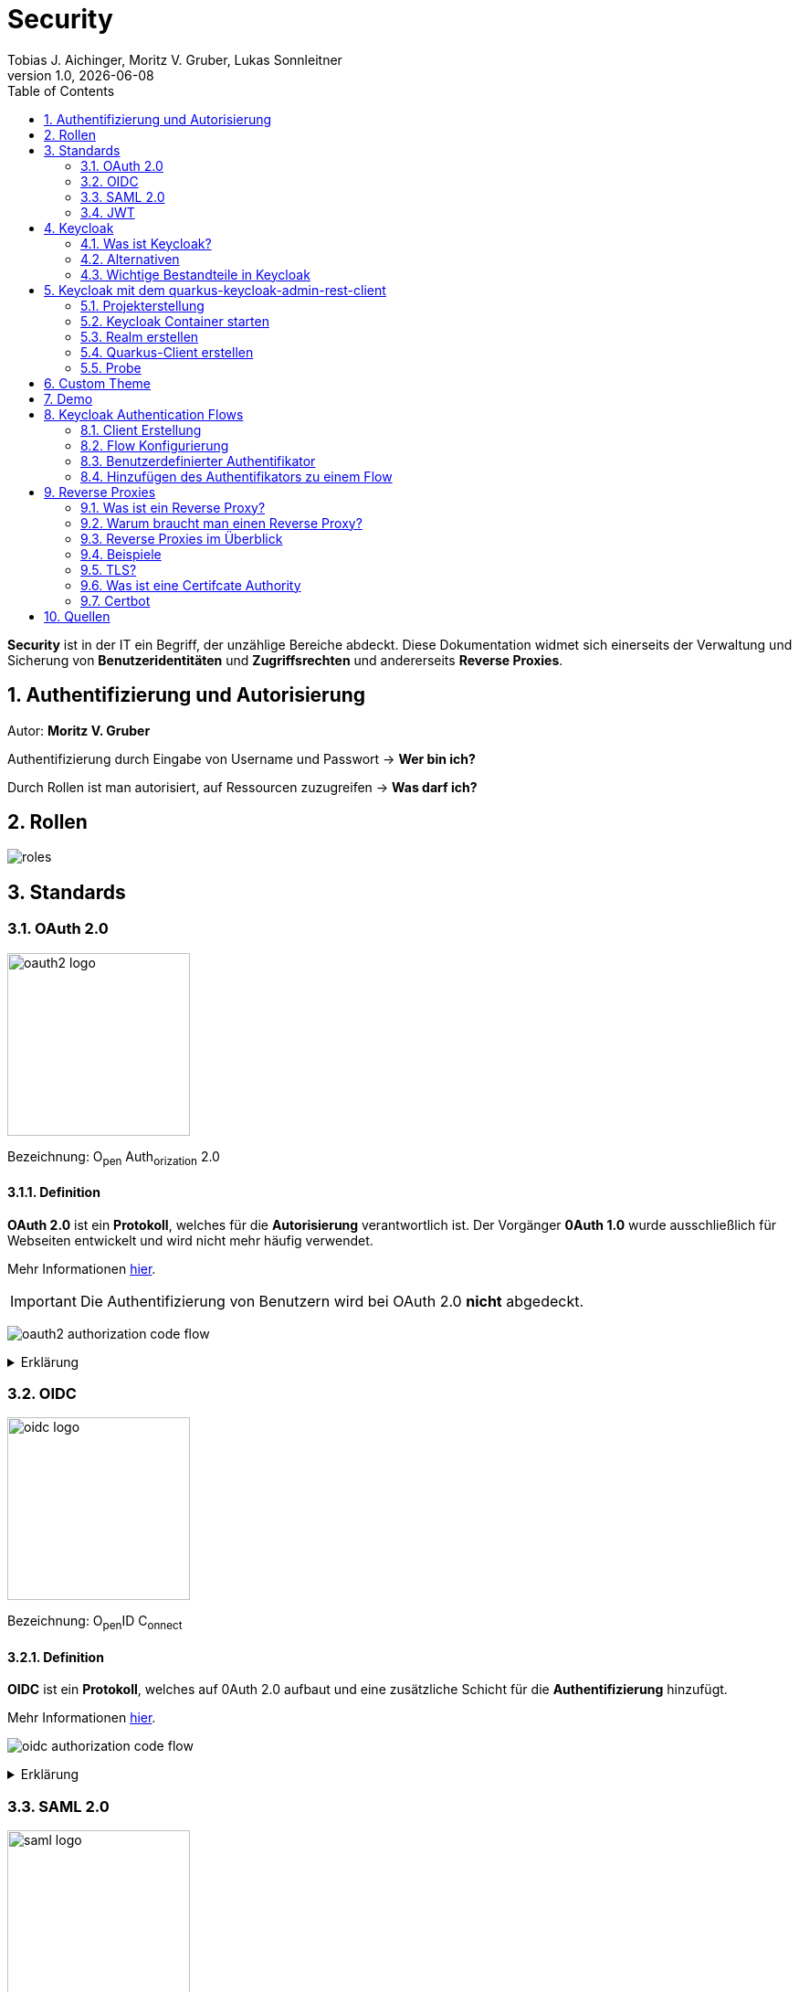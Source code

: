 = Security
Tobias J. Aichinger, Moritz V. Gruber, Lukas Sonnleitner
1.0, {docdate}
ifndef::sourcedir[:sourcedir: ../src/main/java]
ifndef::imagesdir[:imagesdir: images]
ifndef::backend[:backend: html5]
:icons: font
:sectnums:    // Nummerierung der Überschriften / section numbering
:toc: left
:source-highlighter: rouge
:docinfo: shared

*Security* ist in der IT ein Begriff, der unzählige Bereiche abdeckt. Diese Dokumentation widmet sich einerseits der Verwaltung und Sicherung von *Benutzeridentitäten* und *Zugriffsrechten* und andererseits *Reverse Proxies*.

== Authentifizierung und Autorisierung
Autor: *Moritz V. Gruber*

Authentifizierung durch Eingabe von Username und Passwort → *Wer bin ich?*

Durch Rollen ist man autorisiert, auf Ressourcen zuzugreifen → *Was darf ich?*

== Rollen
image:roles.png[]

== Standards
=== OAuth 2.0
image:oauth2-logo.png[width=200]

[underline]#Bezeichnung#: O~pen~ Auth~orization~ 2.0

==== Definition
*OAuth 2.0* ist ein *Protokoll*, welches für die *Autorisierung* verantwortlich ist. Der Vorgänger *0Auth 1.0* wurde ausschließlich für Webseiten entwickelt und wird nicht mehr häufig verwendet.

Mehr Informationen link:https://auth0.com/de/intro-to-iam/what-is-oauth-2[hier^].

IMPORTANT: Die Authentifizierung von Benutzern wird bei OAuth 2.0 *nicht* abgedeckt.

image:oauth2-authorization-code-flow.png[]

.Erklärung
[%collapsible]
====
. Die [.green]#Applikation# fordert vom [.red]#Browser#, dass er den User zu [.gray]#Keycloak# umleitet.
. Der [.red]#Browser# leitet den User zu [.gray]#Keycloak# um.
. [.gray]#Keycloak# authentifiziert den User, falls er noch nicht mit [.gray]#Keycloak# authentifiziert ist.
. Die [.green]#Applikation# erhält einen Autorisierungscode von [.gray]#Keycloak#.
. Die [.green]#Applikation# tauscht diesen Autorisierungscode gegen einen *Access-Token* von [.gray]#Keycloak# ein.
. Dieser Access-Token kann nun genutzt werden um auf *Ressourcen* auf dem [.blue]#Service# zuzugreifen.
====

=== OIDC
image:oidc-logo.png[width=200]

[underline]#Bezeichnung#: O~pen~ID C~onnect~

==== Definition
*OIDC* ist ein *Protokoll*, welches auf 0Auth 2.0 aufbaut und eine zusätzliche Schicht für die *Authentifizierung* hinzufügt.

Mehr Informationen link:https://auth0.com/de/intro-to-iam/what-is-openid-connect-oidc[hier^].

image:oidc-authorization-code-flow.png[]

.Erklärung
[%collapsible]
====
. Die [.green]#Applikation# fordert vom [.red]#Browser#, dass er den User zu [.gray]#Keycloak# umleitet.
. Der [.red]#Browser# leitet den User zu [.gray]#Keycloak# um.
. [.gray]#Keycloak# authentifiziert den User, falls er noch nicht mit [.gray]#Keycloak# authentifiziert ist.
. Die [.green]#Applikation# erhält einen Autorisierungscode von [.gray]#Keycloak#.
. Die [.green]#Applikation# tauscht diesen Autorisierungscode gegen einen *ID-Token* und einen *Access-Token* von [.gray]#Keycloak# ein.
. Die [.green]#Applikation# verfügt nun über den ID-Token, mit dem sie die Identität des Benutzers ermitteln und eine authentifizierte Sitzung für den User aufbauen kann.
====

=== SAML 2.0
image:saml-logo.png[width=200]

[underline]#Bezeichnung#: S~ecurity~ A~ssertion~ M~arkup~ L~anguage~ 2.0

==== Definition
*SAML 2.0* ist ein XML-basiertes Standardprotokoll für Authentifizierung und Autorisierung. Es wird häufig verwendet, um Single Sign-On in Unternehmens- und Regierungsanwendungen zu ermöglichen. Das Protokoll ermöglicht es bestehenden Benutzern sich schnell und einfach in neuen Anwendungen zu authentifizieren.

Mehr Informationen link:https://auth0.com/de/intro-to-iam/what-is-saml[hier^].

=== JWT
image:jwt-logo.svg[width=200]

[underline]#Bezeichnung#: J~son~ W~eb~ T~oken~

==== Definition
*JSON Web Token* ist ein offener Standard, der eine kompakte Möglichkeit zur sicheren Übertragung von Informationen zwischen Parteien als JSON-Objekt definiert. Diese Information wird digital *signiert* und ist somit vertrauenswürdig.



==== Struktur
Ein JWT setzt sich aus 3 Teilen zusammen, welche jeweils durch einen `.` getrennt werden: `xxxxx.yyyyy.zzzzz`


===== Header: (`XXXXX`.yyyyy.zzzzz)

Besteht aus 2 Teilen:

.Beispiel
[source, json]
----
{
  "alg": "HS256", <.>
  "typ": "JWT" <.>
}
----
<.> Verwendeter Signieralgorithmus: link:https://stackoverflow.com/questions/39239051/rs256-vs-hs256-whats-the-difference[Unterschied zwischen *HS256* und *RS256*^]
<.> Typ des Tokens

Dieses JSON wird *Base64* verschlüsselt und macht somit den *ersten* Teil des JWTs aus.

===== Payload: (xxxxx.`YYYYY`.zzzzz)

Die Payload enthält die Claims. *Claims* sind meistens Daten über den User und zusätzliche Daten. Es gibt 3 Arten von Claims:

* *Registered* Claims: Vordefinierte Claims wie z. B. `exp` (expiration time) und noch link:https://datatracker.ietf.org/doc/html/rfc7519#section-4.1[mehr^]
* *Public* Claims: Sind eigens *benutzerdefinierte* Claims, welche öffentlich registriert werden. Dabei ist es wichtig darauf zu achten, dass keine Namenskonflikte entstehen.
* *Private* Claims: Sind eigens *benutzerdefinierte* Claims, welche nicht veröffentlicht werden.

.Beispiel
[source, json]
----
{
  "exp": "1734137921",
  "name": "John Doe",
  "admin": true
}
----

Dieses JSON wird *Base64* verschlüsselt und macht somit den *zweiten* Teil des JWTs aus.

===== Signature: (xxxxx.yyyyy.`ZZZZZ`)

Im dritten Part wird der `Header`, die `Payload` und ein `Secret` mit den im Header angegebenen Signieralgorithmus signiert.

.Beispiel für HS256
[source]
----
HMACSHA256(
  base64UrlEncode(header) + "." +
  base64UrlEncode(payload),
  secret
)
----

Die Signatur kann sicherstellen, dass die Nachricht nicht von Dritten geändert wurde. Dies macht den *dritten* Teil des JWTs aus.

===== Zusammenfassung:

Das Ergebnis sind *3* *Base64* Strings, welche durch einen `.` separiert werden.

Mehr Informationen link:https://jwt.io/introduction[hier^].

== Keycloak
=== Was ist Keycloak?
Keycloak ist eine *Open-Source*-Identity- und Access-Management-Lösung, die Funktionen wie Single Sign-On (SSO), Benutzerverwaltung und Social Login bietet.

IMPORTANT: *Single Sign-On* ist ein Authentifizierungsverfahren, bei dem Benutzer sich nur einmal anmelden und anschließend auf mehrere Anwendungen oder Systeme zugreifen können, ohne sich erneut authentifizieren zu müssen.

=== Alternativen

[%header, cols="1,1,1,1,1"]
|===
|
^.^|link:https://www.keycloak.org/[Keycloak^]
^.^|link:https://auth0.com/[Auth0^]
^.^|link:https://www.authelia.com/[Authelia^]
^.^|link:https://goauthentik.io/[authentik^]

^.^|*Open Source*
^.^|🟢
^.^|🔴
^.^|🟢
^.^|🟢

^.^|*Protocol Support:* OAuth 2.0 und OIDC
^.^|🟢
^.^|🟢
^.^|🟢
^.^|🟢

^.^|*Protocol Support:* SAML 2.0
^.^|🟢
^.^|🟢
^.^|🔴
^.^|🟢

^.^|*Language*
^.^|image:java-logo.png[width=40, height=40]
^.^|404
^.^|image:go-logo.png[width=40, height=40]
^.^|image:python-logo.png[width=40, height=40]
|===

=== Wichtige Bestandteile in Keycloak
==== Realms
[quote, Keycloak, realm description]
____
A *realm* manages a set of users, credentials, roles, and groups. A user belongs to and logs into a realm. Realms are isolated from one another and can only manage and authenticate the users that they control.
____

==== Clients
[quote, Keycloak, client description]
____
*Clients* are applications and services that can request authentication of a user.
____

==== Realm roles
[quote, Keycloak, realm role description]
____
*Realm roles* are the roles that you define for use in the current realm.
____

==== Users
[quote, Keycloak, user description]
____
*Users* are the users in the current realm.
____

==== Groups
[quote, Keycloak, group description]
____
A *group* is a set of attributes and role mappings that can be applied to a user.
____

==== Sessions
[quote, Keycloak, session description]
____
*Sessions* are sessions of users in this realm and the clients that they access within the session.
____

== Keycloak mit dem quarkus-keycloak-admin-rest-client
Für die Kommunikation zwischen der *Quarkus-Applikation* und *Keycloak* wird die link:https://quarkus.io/guides/security-keycloak-admin-client[quarkus-keycloak-admin-rest-client^] dependency verwendet. Der Rest-Client sendet Requests an die link:https://www.keycloak.org/docs-api/latest/rest-api/index.html[`Keycloak Admin REST API`^].

=== Projekterstellung
.Projekterstellung mit Quarkus CLI
[source, shell]
----
quarkus create app at.htl:security-keycloak-admin-client \
    --extension='keycloak-admin-rest-client,rest-jackson' \
    --no-code
----

.Projekterstellung mit Maven CLI
[source, shell]
----
mvn io.quarkus.platform:quarkus-maven-plugin:3.17.3:create \
    -DprojectGroupId=at.htl \
    -DprojectArtifactId=security-keycloak-admin-client \
    -Dextensions='keycloak-admin-rest-client,rest-jackson' \
    -DnoCode
----

.Dependencies aus pom.xml
[source, xml]
----
<!-- ... -->
<dependencies>
    <dependency>
        <groupId>io.quarkus</groupId>
        <artifactId>quarkus-keycloak-admin-rest-client</artifactId>
    </dependency>
    <dependency>
        <groupId>io.quarkus</groupId>
        <artifactId>quarkus-rest-jackson</artifactId>
    </dependency>
    <dependency>
        <groupId>io.quarkus</groupId>
        <artifactId>quarkus-arc</artifactId>
    </dependency>
</dependencies>
<!-- ... -->
----

=== Keycloak Container starten

* `keycloak` Ordner auf der Ebene des Quarkus-Projekts erstellen

[source, shell]
----
mkdir keycloak
----

* Im `keycloak` Ordner eine Datei namens `docker-compose.yml` erstellen

[source, shell]
----
cd keycloak
touch docker-compose.yml
----

* Das `docker-compose.yml` mit folgendem Code befüllen

[source, yaml]
----
services:
  keycloak:
    container_name: keycloak-demo #<.>
    build: #<.>
      context: .
      dockerfile: Dockerfile
    environment: #<.>
      - KEYCLOAK_ADMIN=admin
      - KEYCLOAK_ADMIN_PASSWORD=admin

      - KC_HOSTNAME_STRICT=false
      - KC_HTTP_ENABLED=true
      - KC_HOSTNAME=localhost

      - KC_DB=postgres
      - KC_DB_URL=jdbc:postgresql://keycloak-db/db
      - KC_DB_USERNAME=app
      - KC_DB_PASSWORD=app

      - KC_HEALTH_ENABLED=true
      - KC_METRICS_ENABLED=true
    command: ["start-dev", "--import-realm"] #<.>
    volumes:
      - ./import:/opt/keycloak/data/import #<.>
      - ./themes:/opt/keycloak/themes/ #<.>
    ports:
      - "8000:8080"
      - "9000:9000"
    depends_on:
      - keycloak-db

  keycloak-db: #<.>
    container_name: keycloak-db
    image: postgres:17.2
    restart: unless-stopped
    environment:
      - POSTGRES_USER=app
      - POSTGRES_PASSWORD=app
      - POSTGRES_DB=db
    volumes:
      - ./keycloak-db/data:/var/lib/postgresql/data
----
.Erklärung
[%collapsible]
====
<.> Der Name des Containers
<.> Für den Bauvorgang wird ein `Dockerfile` verwendet
<.> link:https://www.keycloak.org/server/all-config[Konfiguration in Keycloak^]
<.> `start-dev` um Keycloak im Dev-Modus zu starten und `--import-realm` um einen Realm zu importieren
<.> Bind mount für eine Realm-JSON Datei
<.> Bind mount für ein eigenes Theme
<.> Service für eine Datenbank
====

[source, dockerfile]
----
FROM quay.io/keycloak/keycloak:26.0.2 AS builder <1>
RUN /opt/keycloak/bin/kc.sh build

FROM quay.io/keycloak/keycloak:26.0.2 <1>
COPY --from=builder /opt/keycloak/ /opt/keycloak/
----
.Erklärung
[%collapsible]
====
<1> Es wird die Version `26.0.2` verwendet, da die neuste Version (`26.0.7`) Änderungen enthält, welche die *keycloak-admin-rest-client* dependency in Quarkus noch nicht umgesetzt hat. (Stand: 2024-12-15)
====

* Den Container mit folgendem Befehl starten

[source, shell]
----
docker compose up
----

* Nun kann auf `http://localhost:8000`, auf den laufenden Keycloak Container zugegriffen werden. In der Anmeldemaske kann man sich mithilfe der im `docker-compose.yml` angegebenen Username und Passwort als Admin anmelden.

.Anmeldemaske
[%collapsible]
====
image::keycloak-admin-login.png[]
====

.Admin-Konsole
[%collapsible]
====
image::keycloak-admin-console.png[]
====

=== Realm erstellen
Um einen *Realm* zu erstellen, muss man im linken oberen Eck auf das Dropdown und anschließend auf den Button `Create realm` klicken.

.Realm erstellen Button
[%collapsible]
====
image::keycloak-create-realm-button.png[]
====

* Namen vergeben (z. B. my-realm)
* `Enabled` Option auf `On` lassen
* Auf den `Create` Button klicken

.Realm erstellen
[%collapsible]
====
image::keycloak-create-realm-window.png[]
====

=== Quarkus-Client erstellen
Um einen *Client* zu erstellen, muss man im Clients Tab auf den `Create client` Button klicken.

.Client erstellen
[%collapsible]
====
image::keycloak-create-client-button.png[]
====

*General Settings*

* Als `Client ID` wird in diesem Beispiel der Name `quarkus-client` gewählt
* Name und Description sind optional
* `Always display in UI` auf `On`, um Client dauerhaft im UI anzuzeigen

.Client erstellen - General Settings
[%collapsible]
====
image::keycloak-create-client-general-settings.png[]
====

*Capability config*

* [*] `Client Authentication`
* [*] `Authorization`
* `Authentication flow`
** [*] Standard flow
** [ ] Direct access grants
** [ ] Implicit flow
** [*] Service accounts roles
** [ ] OAuth 2.0 Device Authorization Grant
** [ ] OIDC CIBA Grant

Mehr Informationen link:https://www.keycloak.org/securing-apps/oidc-layers#_supported_grant_types[hier^].

.Client erstellen - Capability config
[%collapsible]
====
image::keycloak-create-client-capability-config.png[]
====

*Login settings*

leer lassen

=== Probe
Nachdem nun ein *Realm* und ein *Client* in Keycloak existieren, können wir den *keycloak-admin-rest-client* ausprobieren.

.application.properties
[source, properties]
----
# Quarkus keycloak-admin-client
quarkus.keycloak.admin-client.enabled=true <.>
quarkus.keycloak.admin-client.server-url=http://localhost:8000 <.>
quarkus.keycloak.admin-client.realm=my-realm <.>
quarkus.keycloak.admin-client.client-id=quarkus-client <.>
----
<.> true, wenn injection von Keycloak-Admin-Client unterstützt werden soll
<.> Die URL des Keycloak-Servers
<.> Der Name des Realms, worin sich der Client befindet
<.> Der Name des erstellten Clients

.Beispiels-Endpunkt
[source, java]
----
package at.htl.keycloakDemo.resources;

import jakarta.inject.Inject;
import jakarta.ws.rs.*;
import jakarta.ws.rs.core.Response;
import org.keycloak.admin.client.Keycloak;

@Path("/admin")
public class RolesResource {
    @Inject
    Keycloak keycloak; //<.>

    @GET
    @Path("/roles")
    public Response getRoles() { //<.>
        return Response.ok(
            keycloak
                .realm("my-realm")
                .roles()
                .list()
        ).build();
    }
}
----
<.> Ein Keycloak-Objekt wird injiziert.
<.> Endpunkt um alle Rollen des Realms `my-realm` zu bekommen.

==== Response
[source, json]
----
{
  "details": "Error id bc6db0c5-e662-4e91-80e2-48e50026eb69-6, org.jboss.resteasy.reactive.ClientWebApplicationException: Received: 'Server response is: 401' when invoking REST Client method: 'org.keycloak.admin.client.token.TokenService#grantToken'"
}
----

Der Keycloak-Server gibt eine *401 - Unauthorized* Response zurück. Um dies zu beheben, müssen wir unsere *Quarkus-Applikation* mit dem Keycloak authentifizieren.

==== Authentifizierung
Es gibt 2 Möglichkeiten zur Authentifizierung mit dem *keycloak-admin-client*.

* Grant type: password
* Grant type: client-credentials

IMPORTANT: Ein *grant type* bezeichnet die Art und Weise wie ein Client sich mit Keycloak authentifiziert.

===== Grant type: password
.application.properties
[source, properties]
----
# Quarkus keycloak-admin-client
quarkus.keycloak.admin-client.enabled=true
quarkus.keycloak.admin-client.server-url=http://localhost:8000
quarkus.keycloak.admin-client.realm=my-realm
quarkus.keycloak.admin-client.client-id=admin-cli <1>
quarkus.keycloak.admin-client.grant-type=password <2>
quarkus.keycloak.admin-client.username=alice <3>
quarkus.keycloak.admin-client.password=alice <3>
----
<.> Für die `password` Variante muss die *client-id* auf `admin-cli` geändert werden. Dieser Admin-Client ist ein default client, auf welchem die *Client authentication* und *Authorization* ausgeschaltet sind. Allerdings brauchen wir diese bei dieser Variante nicht.
<.> Setzt den *grant-type* auf `password`.
<.> Username und Passwort des erstellten Users.

.User erstellen
[%collapsible]
====
Im erstellten Realm auf `Users` -> `Add user` klicken.

WARNING: Obwohl nur *Username* ein Pflichtfeld ist, müssen auch *Email*, *First name* und *Last name* ausgefüllt werden. Anderenfalls gibt Keycloak bei sämtlichen Requests einen *400 - Bad Request* zurück.

image:keycloak-add-user.png[]
====

===== Grant type: client-credentials
.application.properties
[source, properties]
----
# Quarkus keycloak-admin-client
quarkus.keycloak.admin-client.enabled=true
quarkus.keycloak.admin-client.server-url=http://localhost:8000
quarkus.keycloak.admin-client.realm=my-realm
quarkus.keycloak.admin-client.client-id=quarkus-client
quarkus.keycloak.admin-client.grant-type=client-credentials <.>
quarkus.keycloak.admin-client.client-secret=<secret> <.>
----
<.> Legt fest, wie die Quarkus-Anwendung Zugangstokens von Keycloak erhält, um administrative Aufgaben auszuführen. Hier wird der `client-credentials` type gemeinsam mit den *client-secret* benutzt.
<.> Der `client-secret` des erstellten Clients. Dieser ist unter folgendem Pfad zu finden: `Clients` -> `<client-name>` -> `Credentials` -> `Client Secret`

.Client secret
[%collapsible]
====
image:keycloak-client-secret.png[]
====

Jetzt probieren wir denselben Endpunkt nochmals aus.

==== Response
[source, json]
----
{
  "details": "Error id bc6db0c5-e662-4e91-80e2-48e50026eb69-5, org.jboss.resteasy.reactive.ClientWebApplicationException: Received: 'Server response is: 403' when invoking REST Client method: 'org.keycloak.admin.client.resource.RolesResource#list'"
}
----

Diesmal bekommen wir vom Keycloak-Server eine *403 - Forbidden* Response. Wir sind nun authentifiziert, allerdings ist der *quarkus-client* bzw. der User *alice* nicht autorisiert alle Rollen anzuzeigen.

==== Autorisierung
===== Grant type: password
Unter `Users` -> `<username>` -> `Role mapping` -> `Assign role` können dem User Rollen zugewiesen werden. Wir weisen dem User die Rolle `view-realm` zu, um *lesenden* Zugriff auf den *Realm* zu bekommen.

.User roles
[%collapsible]
====
image:keycloak-user-roles.png[]]
====

===== Grant type: client-credentials
Unter `Clients` -> `<client-name>` -> `Service accounts roles` -> `Assign role` können dem Client Rollen zugewiesen werden. Wir weisen dem Client die Rolle `view-realm` zu, um *lesenden* Zugriff auf den *Realm* zu bekommen.

.Client roles
[%collapsible]
====
image:keycloak-client-roles.png[]]
====

==== Response
[source, json]
----
[
  {
    "id": "1a6cc8e5-87ee-4871-a946-23f406bacea1",
    "name": "uma_authorization",
    "description": "${role_uma_authorization}",
    "scopeParamRequired": null,
    "composite": false,
    "composites": null,
    "clientRole": false,
    "containerId": "a22e79d4-1c88-4ce2-87a2-4757186910c1",
    "attributes": null
  },
  {
    "id": "6f822b0e-6db4-454d-a205-84f0bcd08aeb",
    "name": "offline_access",
    "description": "${role_offline-access}",
    "scopeParamRequired": null,
    "composite": false,
    "composites": null,
    "clientRole": false,
    "containerId": "a22e79d4-1c88-4ce2-87a2-4757186910c1",
    "attributes": null
  },
  {
    "id": "27fd8fbd-7bdf-4b5e-ad05-340a49c2c2f4",
    "name": "default-roles-my-realm",
    "description": "${role_default-roles}",
    "scopeParamRequired": null,
    "composite": true,
    "composites": null,
    "clientRole": false,
    "containerId": "a22e79d4-1c88-4ce2-87a2-4757186910c1",
    "attributes": null
  }
]
----

Jetzt werden die 3 default *Realm roles* als Response geliefert.

CAUTION: Falls man Zugriffsrechte, für zum Beispiel das Kreieren von Realms benötigt muss man in den `application.properties` den Realm `master` angeben. In diesem gibt es zusätzliche Rollen, wie `Create realm` oder auch `admin` um die Realms zu verwalten.

== Custom Theme
Keycloak bietet eine Möglichkeit *custom Themes* in Form von *css* zu verwenden. Dafür benötigt man eine Datei namens `theme.properties` und natürlich ein `styles.css`.

.theme.properties
[source, properties]
----
parent=keycloak <.>
import=common/keycloak <.>
styles=css/login.css css/styles.css <.>
----
<.> Das parent theme auf dem das custom Theme aufbaut
<.> Mit dem `import` können common Ressourcen importiert werden
<.> Alle hier angegeben Stylesheets werden für das custom Theme angewandt

.styles.css
[source, css]
----
h1 {
    color: red;
}
----

Um dieses Theme nun in Keycloak verwenden zu können müssen wir eine spezifische Ordnerstruktur neben unserem `docker-compose.yml` anlegen:

image:custom-theme-folder-structure.png[]

Nun müssen wir noch einen bind mount anlegen:

[source, yaml]
----
services:
  keycloak:
    # ...
    volumes:
      - ./themes:/opt/keycloak/themes/
    # ...
----

Nachdem man den Keycloak startet, kann man unter `<realm-name>` -> `Realm settings` -> `Themes` sein eigenes Theme auswählen.

.Vorher
[%collapsible]
====
image:keycloak-v2-theme.png[]
====

.Nachher
[%collapsible]
====
image:keycloak-custom-theme.png[]
====

Mehr zu custom Themes link:https://www.keycloak.org/docs/latest/server_development/#_themes[hier^].

== Demo

== Keycloak Authentication Flows
Autor: *Tobias J. Aichinger*

=== Client Erstellung

image::authentication-flow.png[]

* Was ist ein Flow und was ein Grant?
** Leicht gesagt handelt es sich bei beiden, um eine Methode um einen Zugriffstoken zu erhalten

* Standard flow (Authorization Code flow)

[%collapsible]
====
image::standard-flow.png[]
====

* Implicit flow
** *NICHT VERWENDEN*, weil der Browser direkt den access token bekommt und ihn bei einem redirect zu unserem backend den access token einfach in der URL setzt

* OAuth 2.0 Device Authorization Grant
** Wird für die Autorisierung für Geräte ohne Eingabemedien wie smart TVs verwendet
** Dies geschieht durch eine URL, die vom Gerät angezeigt wird und dann am smartphone oder tablet geöffnet werden muss (hierzu wird keine Kommunikation zwischen den beiden geräten benötigt)

[%collapsible]
====
image::deviceflow.png[]
====

* OIDC CIBA (Client Initiated Backchannel Authentication) Grant
** Erfolgt durch ein externes autorisierungs Device des Benutzers

[%collapsible]
====
image::oidc-ciba-grant.png[]
====
* Direct access grants
** *NICHT VERWENDEN*, da es Anwendungen möglich ist, Nutzerdaten zu sehen und es nicht wirklich Autorisierung ist, sondern Nachahmung

* Service accounts roles
** Um einen access token ohne Nutzer zu erhalten, also nur für den Client
** Eine mögliche Anwendung könnte eine Wetter-API sein

[%collapsible]
====
image::service-client-grant.png[]
====

NOTE: Alle Flows die nicht verwendet werden sollten sind in OAuth 2.1 bereits deprecated.

=== Flow Konfigurierung

Diese Flows beschreiben nun welche Schritte für die Authentifizierung in verschiedenen Umgebung verwendet werden. Unten sind die Flows welche von Keycloak bereits implementiert wurden und einfach verwendet werden können.

image::built-in-flows.png[]

Der "Create flow" button tut, was er sagt und erstellt einen Leeren Flow dies wird von Keycloak nicht empfohlen, da man eher bestehende Flows Duplizieren soll. Wenn man einen Flow dann Editieren oder Ansehen will, kann auf den Namen drücken, um dessen Ansicht zu öffnen:

image::browser-flow-1.png[]
image::browser-flow-2.png[]

Hier kann man den Aufbau von Flows gut sehen den:

* Steps
** Sind hierarchisch aufgebaut
** Können weiter Untergeordnete schritte haben
** Beliebig verschiebbar

* Requirements
** Required: muss erfolgreich Ausgeführt werden
** Optional: wenn es der User konfiguriert hat, sonst wird es ignoriert
** Disabled: wird nicht ausgeführt
** Alternative: es muss mindestendes ein Authentifizierungstyp auf dieser Ebene erfolgreich sein

=== Benutzerdefinierter Authentifikator

Hier wird gezeigt wie ein Authentifikator für Keycloak entwickelt werden kann.
Genauer gesagt wird ein weiterer Autorisierungschritt im Browser-Flow hinzugefügt, bei dem eine Quiz-Frage richtig beantwortet, werden muss um sich Einloggen zu können.

.Anmeldeinformation Tabelle von Keycloak
[source, txt]
----
-----------------------------
| ID                        |
-----------------------------
| user_ID                   |
-----------------------------
| credential_type           |
-----------------------------
| created_date              |
-----------------------------
| user_label                |
-----------------------------
| secret_data               |
-----------------------------
| credential_data           |
-----------------------------
| priority                  |
-----------------------------
----

Für uns sind hier die Felder secret- und credential_data interessant, da wir unsere Frage mit Antwort irgendwo Speichern müssen. Die Anwort wird in secret_data gespeichert, da diese Daten nicht von Keycloak übertragen werden können.

.credential_data
[source, json]
----
{
  "question":"aQuestion"
}
----

.secret_data
[source, json]
----
{
  "answer":"anAnswer"
}
----

Um jetzt unseren Authentifikator zu entwickeln, müssen die "Service Provider Interfaces" von Keycloak implementiert werden, da wir auch credentials benötigen müssen wir auch die dafür entsprechenden Interfaces implementieren.

.Durchlassen von Nutzern die das Quiz bereits beantwortet haben
[source, java]
----
@Override
public void authenticate(AuthenticationFlowContext context) {
    if (hasCookie(context)) {
        context.success();
        return;
    }
    Response challenge = context.form().createForm("secret-question.ftl");
    context.challenge(challenge);
}

protected boolean hasCookie(AuthenticationFlowContext context) {
    Cookie cookie = context
        .getHttpRequest()
        .getHttpHeaders()
        .getCookies()
        .get("SECRET_QUESTION_ANSWERED");
    boolean result = cookie != null;
    if (result) {
        System.out.println("Bypassing secret question because cookie is set");
    }
    return result;
}
----

.Validierung der Antwort
[source, java]
----
@Override
public void action(AuthenticationFlowContext context) {
    boolean validated = validateAnswer(context);
    if (!validated) {
        Response challenge =  context.form()
                .setError("badSecret")
                .createForm("secret-question.ftl");
        context.failureChallenge(AuthenticationFlowError.INVALID_CREDENTIALS, challenge);
        return;
    }
    setCookie(context);
    context.success();
}
----

.Beispiel für die Syntax einer .ftl Datei
[source, ftl]
----
<form id="kc-totp-login-form" class="${properties.kcFormClass!}" action="${url.loginAction}" method="post">
    <div class="${properties.kcFormGroupClass!}">
        <div class="${properties.kcLabelWrapperClass!}">
            <label for="totp" class="${properties.kcLabelClass!}">${msg("loginSecretQuestion")}</label>
        </div>

        <div class="${properties.kcInputWrapperClass!}">
            <input id="totp" name="secret_answer" type="text" class="${properties.kcInputClass!}" />
        </div>
    </div>
</form>
----

* ${} wird für verschiedenste attribute und template funktionen verwendet
** properties.* wird aus der theme.properties datei gelesen
** msg("someValue") steht für Werte aus den anderen .properties files

=== Hinzufügen des Authentifikators zu einem Flow

* Als Erstes müssen Dateien unter resources/META-INF/services erstellt werden die, die Namen der Factory-Klassen enthalten, wie zum Beispiel:
** org.keycloak.examples.authenticator.SecretQuestionAuthenticatorFactory

* Es soll alles innerhalb eines einzigen jar file sein, weswegen wir jar.type=uber-jar verwenden
[source, properties]
----
quarkus.package.jar.type = uber-jar
----

* Mit Docker kann das ganze auf diese weiße gelöst werden

[source, Dockerfile]
----
FROM quay.io/keycloak/keycloak:26.0.2 AS builder
COPY keycloak-quickstarts/extension/authenticator/target/authenticator-example.jar \
    /opt/keycloak/providers/ \ <.>
RUN /opt/keycloak/bin/kc.sh build

FROM quay.io/keycloak/keycloak:26.0.2
COPY --from=builder /opt/keycloak/ /opt/keycloak/

# default entrypoint
----

<.> Einfach das jar zu den Keycloak providern kopieren

Anschließend kann wieder in der Keycloak Admin console weiter gearbeitet werden.
Um den Authentifikator nun verwenden zu können muss zuerst ein builtin-flow dupliziert werden, da wir ihn dann wieder im Browser verwenden macht es Sinn dafür den Browser-Flow zu verwenden.

[%collapsible]
====
image::duplicate-flow.png[]
image::add-flow-step.png[]
image::binding-the-new-browser-flow.png[]
====

Nachdem der Subflow hinzugefügt wurde, müssen noch die Requirements angepasst werden.

IMPORTANT: Bei jedem Step der auf Required gesetzt wird muss auch unter dem "Required actions"-Tab geschaut werden, ob diese Action auch enabled ist.

[%collapsible]
====
image::required-actions.png[]
====

image::secret-question-flow.png[]

== Reverse Proxies
Autor: *Lukas Sonnleitner*

=== Was ist ein Reverse Proxy?

Ein Reverse Proxy ist ein Server, der die Anfragen von Clients (z. B. Browsern) entgegennimmt und diese an einen oder mehrere Upstream-Server weiterleitet. Er fungiert als eine Art "Schutzschild" für Server, indem er:

* Anonymität für die Server wahrt, da die Clients keine direkte Verbindung zu den Back-End-Servern herstellen.
* Sicherheit erhöht, indem er als erste Verteidigungslinie gegen potenzielle Angriffe dient.

.Reverse Proxy
image:reverse-proxy.svg[]

Zum Vergleich: Ein "normaler" Proxy-Server arbeitet stellvertretend für die Clients, während ein Reverse Proxy im Auftrag der Server agiert.

.Proxy
image:proxy.svg[]

=== Warum braucht man einen Reverse Proxy?

* *Rate* Limiting: Begrenzung der Anzahl von Anfragen pro Zeitspanne, um Missbrauch zu verhindern.
* *Routing*: Weiterleitung von Anfragen an spezifische Server oder Dienste basierend auf Regeln.
* *Authentication*: Überprüfung von Benutzeranfragen vor der Weiterleitung.
* *Request-Validierung*: Sicherstellen, dass Anfragen gültig und sicher sind.
* *Loadbalancing*: Gleichmäßige Verteilung von Anfragen auf mehrere Server.
* *Caching*: Zwischenspeichern von Antworten, um die Leistung zu steigern.
* *Kompression*: Reduzieren der Datenmenge durch Komprimierung von Antworten.

=== Reverse Proxies im Überblick

[%header, cols="1,1,1,1,1"]
|===
|
|link:https://nginx.org/en/[Nginx^]
|link:https://traefik.io/[Traefik^]
|link:https://caddyserver.com/[Caddy^]
|link:https://github.com/cloudflare/pingora[Pingora^]

|Benutzerfreundlichkeit
^.^|🟡
^.^|🟢
^.^|🟢
^.^|🔴

|Configuration
|.conf
|.yaml +
.toml +
docker labels ... +
link:https://doc.traefik.io/traefik/providers/overview/#supported-providers[Alle Configurations Optionen]
|Caddyfile +
.json +
API
|Rust

|TLS/Https
|Manuell / Automatisiert mit Certbot
|Manuell / Automatisiert mit Certbot
|Automatisiert
|Manuell

|Kubernetes 😈
^.^|🟢
^.^|🟢
^.^|🟡 link:https://github.com/caddyserver/ingress[WIP]
^.^|🟡 link:https://github.com/cloudflare/pingora/issues/41[Issue]

|Language
^.^|image:c-logo.png[width=40, height=40]
^.^|image:go-logo.png[width=40, height=40]
^.^|image:go-logo.png[width=40, height=40]
^.^|image:rust-logo.png[width=40, height=40]
|===

=== Beispiele

image:reverse-proxy-demo.svg[]

==== Nginx http

.docker-compose.yml
[%collapsible]
====
[source, yaml]
----
services:
  nginx:
    container_name: nginx
    image: nginx:latest
    ports:
      - 80:80
    volumes:
      - ./conf.d:/etc/nginx/conf.d:ro
      - ./nginx.conf:/etc/nginx/nginx.conf:ro
    restart: unless-stopped

  nginx-echo:
    image: nodstuff/gecho:latest
    restart: unless-stopped
----
====

.conf.d/reverse-proxy.conf
[source, conf]
----
server {
    listen 80; <1>

    server_name localhost; <2>

    location /some-path/ { <3>
        proxy_set_header Host $http_host; <4>
        proxy_set_header X-Real-IP $remote_addr; <4>
        proxy_set_header X-Forwarded-For $proxy_add_x_forwarded_for; <4>
        proxy_set_header X-Forwarded-Proto $scheme; <4>

        proxy_pass http://nginx-echo:8080/;  <5>
        # Der "/" am Ende ist wichtig. Ohne diesen würden Anfragen auf /some-path/ genau so weitergeleitet werden.
        # z.B. /some-path/i-love-turtles => /some-path/i-love-turtles
        # Mit dem "/" am Ende würde die Anfrage am Upstream Server so aussehen.
        # z.B. /some-path/i-love-turtles => /i-love-turtles
    }
}

server {
    listen 80; <1>

    server_name echo.localhost; <2>

    location / { <3>
        proxy_set_header Host $http_host; <4>
        proxy_set_header X-Real-IP $remote_addr; <4>
        proxy_set_header X-Forwarded-For $proxy_add_x_forwarded_for; <4>
        proxy_set_header X-Forwarded-Proto $scheme; <4>

        proxy_pass http://nginx-echo:8080; <5>
    }
}
----
<1> Port auf den der Server hört
<2> Der `server_name` definiert, für welche Hostnamen dieser Serverblock gilt.
<3> Matched den Pfad und der Anfrage
<4> Überträgt die Header der ursprünglichen Request an den Upstream-Server
<5> Leitet Anfragen an den Upstream-Server weiter.

.nginx.conf
[%collapsible]
====
[source, conf]
----
user www-data;
worker_processes auto;
pid /run/nginx.pid;

include /etc/nginx/modules-enabled/*.conf;

events {
    worker_connections 768;
    # multi_accept on;
}

http {

    ##
    # Basic Settings
    ##

    sendfile on;
    tcp_nopush on;
    types_hash_max_size 2048;

    include /etc/nginx/mime.types;
    default_type application/octet-stream;

    ##
    # SSL Settings
    ##

    ssl_protocols TLSv1 TLSv1.1 TLSv1.2; # Dropping SSLv3, ref: POODLE
    ssl_prefer_server_ciphers on;

    ##
    # Logging Settings
    ##

    access_log /var/log/nginx/access.log;
    error_log /var/log/nginx/error.log;

    ##
    # Gzip Settings
    ##

    gzip on;

    ##
    # Cache Settings
    ##

    ##
    # Virtual Host Configs
    ##

    include /etc/nginx/conf.d/*.conf;
}
----
====

==== Traefik http

.docker-compose.yml
[source, yaml]
----
services:
  traefik:
    container_name: traefik
    image: traefik:latest
    environment:
      - TRAEFIK_API=true
      - TRAEFIK_API_INSECURE=true
      - TRAEFIK_PROVIDERS_DOCKER=true
      - LOG_LEVEL=DEBUG
    volumes:
      - /var/run/docker.sock:/var/run/docker.sock
    ports:
      - 80:80
      - 8080:8080
    restart: unless-stopped
    labels:
      - traefik.http.routers.traefik.rule=Host(`localhost`) <1>
      - traefik.http.services.traefik.loadbalancer.server.port=8080 <2>

  traefik-echo-1:
    image: nodstuff/gecho:latest
    restart: unless-stopped
    labels:
      - traefik.http.routers.echo-1.rule=Host(`localhost`) && PathPrefix(`/some-path`) <1>
      - traefik.http.routers.echo-1.middlewares=strip-prefix@docker <4>
      - traefik.http.middlewares.strip-prefix.stripprefix.prefixes=/some-path <3>
      - traefik.http.services.echo-1.loadbalancer.server.port=8080 <2>

  traefik-echo-2:
    image: nodstuff/gecho:latest
    restart: unless-stopped
    ports:
      - 8000:8080 <3>
    labels:
      - traefik.http.routers.echo-2.rule=Host(`echo.localhost`) <1>
      # - traefik.http.services.echo.loadbalancer.server.port=8080
      # not needed because of traefik automatic service discovery magic
----
<1> Definiert einen Router welcher aufgrund den definierten Regeln die Request an den Container weiterleitet
<2> Port auf den der Container hört
<3> Definiert eine Middleware, die den Prefix /some-path von den Anfragen wegschneidet
<4> Definert, dass der Router die middleware benutzen soll mit <name>@<provider> +
link:https://doc.traefik.io/traefik/middlewares/overview/[Mehr dazu] +
link:https://doc.traefik.io/traefik/providers/overview/[Providers]

===== Traefik Alternativ configuration

.traefik.toml
[source, yaml]
----
[http.middlewares]
[http.middlewares.strip-prefix.stripPrefix]
prefixes = ["/some-path"]
----

Mit dieser statischen Konfiguration würde der provider statt *docker* -> *file* sein.

==== Caddy (http / https)

.docker-compose.yml
[source, yaml]
----
services:
  caddy:
    container_name: caddy
    image: caddy:latest
    cap_add:
      - NET_ADMIN <1>
    volumes:
      - ./config:/etc/caddy
      - ./data:/data
    ports:
      - 80:80
      - 443:443
      - 443:443/udp # https://hub.docker.com/_/caddy Linux capabilities
    restart: unless-stopped

  caddy-echo:
    image: nodstuff/gecho:latest
    restart: unless-stopped
----

.config/Caddyfile
[source, Caddyfile]
----
echo.localhost { <1>
	reverse_proxy caddy-echo:8080 <3>
}

localhost { <1>
	handle /some-path*  { <2>
		uri strip_prefix /some-path <4>
		reverse_proxy caddy-echo:8080 <3>
	}
}
----
<1> Definieren die Domains oder Hostnamen, die von diesem Block verarbeitet werden.
<2> Matched den Pfad der Anfrage
<3> Leitet die Anfrage an den Upstream-Server weiter
<4> Schneidet den Prefix /some-path von dem Pfad der Anfrage weg

Caddy ist der einzige der 3 welcher automatisch TLS Zertifikate erstellt.
In dieser Demo sind diese selber signiert also nicht von einer Cerfificate Authority ausgestellt.

=== TLS?

TLS (Transport Layer Security) ist ein Verschlüsselungsprotokoll, das die Sicherheit der Kommunikation im Internet gewährleistet. +
link:https://tls13.xargs.org/#open-all[Wie funktioniert der genau?]

image:tls-handshake.svg[]

==== Wie bekomme ich so ein Zertifikat?

Ganz einfach. Selber machen.

[source, bash]
----
openssl genrsa -out private.key 4096 <1>
openssl req -new -key private.key -out request.csr -subj "/CN=DOMAIN_NAME" <2>
openssl x509 -req -days 365 -in request.csr -signkey private.key -out certificate.crt <3>
openssl dhparam -out dhparam.pem 4096 <4>

----
<1> Generiert einen 4096 byte langen private key
<2> Generiert eine Certifacet Signing Request (Zertifikt Unterschreibungs Anfrage) +
DOMAIN_NAME sollte mit der tatsächlichen Domain ausgetauscht werden.
<3> Generiert das tatsächliche Zertifikat welches für *365* Tage gültig ist.
<4> Generiert eine 4096 byte lange Diffi-Hellman Parameter für den sicheren Schlüsselaustausch

==== Suppa. Wie benutzt ich das jetzt?

.conf.d/reverse-proxy.conf
[source, conf]
----
ssl_certificate /etc/ssl/certificate.crt;
ssl_certificate_key /etc/ssl/private.key;
ssl_dhparam /etc/nginx/dhparam.pem;
ssl_protocols TLSv1.3;

server {
    listen 443 ssl;

    server_name localhost;

    location /some-path/ {
        proxy_set_header Host $http_host;
        proxy_set_header X-Real-IP $remote_addr;
        proxy_set_header X-Forwarded-For $proxy_add_x_forwarded_for;
        proxy_set_header X-Forwarded-Proto $scheme;

        proxy_pass http://nginx-echo:8080/;
    }
}

server {
    listen 443 ssl;

    server_name echo.localhost;

    location / {
        proxy_set_header Host $http_host;
        proxy_set_header X-Real-IP $remote_addr;
        proxy_set_header X-Forwarded-For $proxy_add_x_forwarded_for;
        proxy_set_header X-Forwarded-Proto $scheme;

        proxy_pass http://nginx-echo:8080;
    }
}
----

So schwer war des jetzt ned. Wenn man im Browser jetzt **https**://echo.localhost aufruft wird man von dieser wunderschönen Warnung begrüßt.

image:self-signed-warning.png[]

Was kann man dagegen tun? Nichts. Außer man benutzt Zertifikate die von sogenanten "Certifcate Authorities" ausgestellt werden. +
Dafür braucht man eine Öffentliche Domain, welche auf den Server zeigt, auf den der Reverse Proxy läuft.

Ein selbstsigniertes Zertifikat bedeutet, dass der Server selbst behauptet, seine Identität und Inhalte seien vertrauenswürdig. +
Es ist geeignet für Development Zwecke oder in internen Netzwerken, wenn keine CA die Validität versichern kann.

image:trust-me-bro.jpg[]

=== Was ist eine Certifcate Authority

Eine Certificate Authority (Zertifikat Authorität), ist ein Unternehmen oder eine Organisation, die die Validität von Websiten, E-Mail-Adressen etc mithilfe von Zertifikaten sicherstellt, welche an kryptografische Schlüssel gebunden sind.

* DigiCert $26 p.M. link:https://www.digicert.com[🤑]
* Sectigo $67 p.a. link:https://www.sectigo.com/ssl-certificates-tls/compare[🤑]
* Let’s Encrypt link:https://letsencrypt.org/[🦁]

Warum ein Zertifikat kaufen, wenn man es auch kostenlos bekommen kann?

=== Certbot

Certbot ist ein Open-Source-Tool, das von der Electronic Frontier Foundation (EFF) entwickelt wurde. Es dient dazu, kostenlose TLS-Zertifikate von Let’s Encrypt zu generieren und automatisch zu erneuernCertbot ist ein Open-Source-Tool, das von der Electronic Frontier Foundation (EFF) entwickelt wurde. Es dient dazu, kostenlose TLS-Zertifikate von Let’s Encrypt zu generieren und automatisch zu erneuern. +
Für die bequemlichkeit benutzen wir Certbot mit docker compose.

[IMPORTANT]
.Voraussetzungen
====
* eine *Domain*
** optional: eine statische IP Adresse
* Port *80* und *443* offen
====

In diesem Beispiel ist *DOMAIN* ein platzhalter für die wirkliche Domain.

.docker-compose.yml
[%collapsible]
====
[source, yaml]
----
services:
  nginx:
    container_name: nginx
    image: nginx:latest
    ports:
      - 80:80
      - 443:443
    volumes:
      - ./conf.d:/etc/nginx/conf.d:ro
      - ./nginx.conf:/etc/nginx/nginx.conf:ro
      - ./certbot/www:/var/www/certbot:ro
      - ./certbot/conf:/etc/letsencrypt:ro
    restart: unless-stopped

  certbot:
    profiles:
      - certbot <1>
    container_name: cerbot
    image: certbot/certbot
    volumes:
      - ./certbot/www:/var/www/certbot:rw
      - ./certbot/conf:/etc/letsencrypt:rw

  nginx-echo:
    image: nodstuff/gecho:latest
    restart: unless-stopped
----
<1> Ich benutze hier Profiles damit bei dem `docker compose up` command der Certbot Container nicht mit gestartet wird.
====

.ACME
[%collapsible]
====
image:acme-challenge.svg[]
====

* HTTP-01 Challenge +
Certbot erstellt eine spezielle Datei auf dem Webserver, die von Let’s Encrypt überprüft wird. Diese Methode ist besonders einfach einzurichten und erfordert lediglich einen funktionierenden Reverse Proxy.

* DNS-01 Challenge +
Hier wird ein spezieller DNS-Eintrag erstellt, den Let’s Encrypt validiert. Diese Methode ist ideal für Wildcard-Zertifikate (*.domain.tld) oder wenn der Server nicht öffentlich erreichbar ist.

.conf.d/reverse-proxy.conf
[source, yaml]
----
server {
    listen 80;

    server_name _;

    location /.well-known/acme-challenge/ {
        root /var/www/certbot;
    }
}
----

.nginx.conf
[%collapsible]
====
[source, yaml]
----
user www-data;
worker_processes auto;
pid /run/nginx.pid;

include /etc/nginx/modules-enabled/*.conf;

events {
    worker_connections 768;
    # multi_accept on;
}

http {

    ##
    # Basic Settings
    ##

    sendfile on;
    tcp_nopush on;
    types_hash_max_size 2048;

    include /etc/nginx/mime.types;
    default_type application/octet-stream;

    ##
    # SSL Settings
    ##

    ssl_protocols TLSv1 TLSv1.1 TLSv1.2; # Dropping SSLv3, ref: POODLE
    ssl_prefer_server_ciphers on;

    ##
    # Logging Settings
    ##

    access_log /var/log/nginx/access.log;
    error_log /var/log/nginx/error.log;

    ##
    # Gzip Settings
    ##

    gzip on;

    ##
    # Cache Settings
    ##

    proxy_cache_path /var/cache/nginx keys_zone=api-cache:10m;

    ##
    # Virtual Host Configs
    ##

    include /etc/nginx/conf.d/*.conf;
}
----
====

Mit `docker compose up -d` werden die services gestartet.

[source, bash]
----
DOMAINS=DOMAIN,SUB.DOMAIN... docker compose run --rm certbot certonly \
	--webroot --webroot-path /var/www/certbot \
	--dry-run \
	-d $DOMAINS \
	--register-unsafely-without-email --agree-tos
----

Dieser Command startet den certbot service und testet ob die Austellung eines Zertifikates möglich ist.

[source, bash]
----
DOMAINS=DOMAIN,SUB.DOMAIN... docker compose run --rm certbot certonly \
	--webroot --webroot-path /var/www/certbot \
	-d $DOMAINS \
	--register-unsafely-without-email --agree-tos
----

image:certbot-get-certificate.png[]

Die Zertifikate findet man unter `/etc/letsencrypt/live/DOMAIN/` +
Ergänzen wir also die `reverse-proxy.conf` um https hinzuzufügen.

.conf.d/reverse-proxy.conf
[source, conf]
----
server {
    listen 80;

    server_name _;

    location /.well-known/acme-challenge/ {
        root /var/www/certbot;
    }

    return 301 https://$host$request_uri;
}

server {
    listen 443 ssl;

    server_name DOMAIN;

    ssl_certificate /etc/letsencrypt/live/DOMAIN/fullchain.pem;
    ssl_certificate_key /etc/letsencrypt/live/DOMAIN/privkey.pem;

    location /some-path/ {
        proxy_set_header Host $http_host;
        proxy_set_header X-Real-IP $remote_addr;
        proxy_set_header X-Forwarded-For $proxy_add_x_forwarded_for;
        proxy_set_header X-Forwarded-Proto $scheme;

        proxy_pass http://nginx-echo:8080/;  # the trailing / is important...
    }
}

server {
    listen 443 ssl;

    server_name echo.DOMAIN;

    ssl_certificate /etc/letsencrypt/live/DOMAIN/fullchain.pem;
    ssl_certificate_key /etc/letsencrypt/live/DOMAIN/privkey.pem;

    location / {
        proxy_set_header Host $http_host;
        proxy_set_header X-Real-IP $remote_addr;
        proxy_set_header X-Forwarded-For $proxy_add_x_forwarded_for;
        proxy_set_header X-Forwarded-Proto $scheme;

        proxy_pass http://nginx-echo:8080;
    }
}
----

Starten sie den nginx Container neu und bewundern sie ihr neues Zertifikat ohne Warnung.

==== Traefik TLS

[source, yaml]
----
services:
  traefik:
    container_name: traefik
    image: traefik:latest
    environment:
      - TRAEFIK_API=true
      - TRAEFIK_API_INSECURE=true
      - TRAEFIK_PROVIDERS_DOCKER=true
      - LOG_LEVEL=DEBUG
      - TRAEFIK_ENTRYPOINTS_WEB_ADDRESS=:80
      - TRAEFIK_ENTRYPOINTS_WEBSECURE_ADDRESS=:443
      - TRAEFIK_ENTRYPOINTS_WEB_HTTP_REDIRECTIONS_ENTRYPOINT_TO=websecure <1>
      - TRAEFIK_ENTRYPOINTS_WEB_HTTP_REDIRECTIONS_ENTRYPOINT_SCHEME=https
      - TRAEFIK_ENTRYPOINTS_WEB_HTTP_REDIRECTIONS_ENTRYPOINT_PERMANENT=true <3>
    volumes:
      - /var/run/docker.sock:/var/run/docker.sock
      - ./tls.toml:/providers/tls.toml <3>
      - ./certs/certificate.crt:/etc/ssl/certificate.crt:ro
      - ./certs/private.key:/etc/ssl/private.key:ro
    ports:
      - 80:80
      - 443:443
      - 8080:8080
    restart: unless-stopped
    labels:
      - traefik.http.routers.traefik.rule=Host(`localhost`)
      - traefik.http.services.traefik.loadbalancer.server.port=8080
      - traefik.http.routers.traefik.tls=true <2>
      - traefik.http.routers.traefik.entrypoints=websecure <1>

  traefik-echo-1:
    image: nodstuff/gecho:latest
    restart: unless-stopped
    labels:
      - traefik.http.routers.echo-1.rule=Host(`localhost`) && PathPrefix(`/some-path`)
      - traefik.http.routers.echo-1.middlewares=strip-prefix@docker
      - traefik.http.middlewares.strip-prefix.stripprefix.prefixes=/some-path
      - traefik.http.services.echo-1.loadbalancer.server.port=8080
      - traefik.http.routers.echo-1.tls=true <2>
      - traefik.http.routers.echo-1.entrypoints=websecure <1>

  traefik-echo-2:
    image: nodstuff/gecho:latest
    restart: unless-stopped
    ports:
      - 8000:8080
    labels:
      - traefik.http.routers.echo-2.rule=Host(`echo.localhost`)
      - traefik.http.routers.echo-2.tls=true <2>
      - traefik.http.routers.echo-2.entrypoints=websecure <1>
      # - traefik.http.services.echo.loadbalancer.server.port=8080
      # not needed because of traefik automatic service discovery magic
----
<1> Definiert die Einstiegspunkte (web für HTTP und websecure für HTTPS), die Traefik nutzt.
<2> Erzwingt TLS (HTTPS) für den jeweiligen Router.
<3> Leitet alle http anfragen zu https dauerhaft um.

==== Nginx Ingress Controller

image:kubernetes-ingress-controller.svg[]

===== Minikube

[source, bash]
----
minikube start --addons=dashboard,metrics-server
----

.ingress-controller.yml
[%collapsible]
====
* https://kubernetes.github.io/ingress-nginx/developer-guide/getting-started/

[source, yaml]
----
apiVersion: v1
kind: Namespace
metadata:
  labels:
    app.kubernetes.io/instance: ingress-nginx
    app.kubernetes.io/name: ingress-nginx
  name: ingress-nginx
---
apiVersion: v1
automountServiceAccountToken: true
kind: ServiceAccount
metadata:
  labels:
    app.kubernetes.io/component: controller
    app.kubernetes.io/instance: ingress-nginx
    app.kubernetes.io/name: ingress-nginx
    app.kubernetes.io/part-of: ingress-nginx
    app.kubernetes.io/version: 1.12.0-beta.0
  name: ingress-nginx
  namespace: ingress-nginx
---
apiVersion: v1
automountServiceAccountToken: true
kind: ServiceAccount
metadata:
  labels:
    app.kubernetes.io/component: admission-webhook
    app.kubernetes.io/instance: ingress-nginx
    app.kubernetes.io/name: ingress-nginx
    app.kubernetes.io/part-of: ingress-nginx
    app.kubernetes.io/version: 1.12.0-beta.0
  name: ingress-nginx-admission
  namespace: ingress-nginx
---
apiVersion: rbac.authorization.k8s.io/v1
kind: Role
metadata:
  labels:
    app.kubernetes.io/component: controller
    app.kubernetes.io/instance: ingress-nginx
    app.kubernetes.io/name: ingress-nginx
    app.kubernetes.io/part-of: ingress-nginx
    app.kubernetes.io/version: 1.12.0-beta.0
  name: ingress-nginx
  namespace: ingress-nginx
rules:
  - apiGroups:
      - ""
    resources:
      - namespaces
    verbs:
      - get
  - apiGroups:
      - ""
    resources:
      - configmaps
      - pods
      - secrets
      - endpoints
    verbs:
      - get
      - list
      - watch
  - apiGroups:
      - ""
    resources:
      - services
    verbs:
      - get
      - list
      - watch
  - apiGroups:
      - networking.k8s.io
    resources:
      - ingresses
    verbs:
      - get
      - list
      - watch
  - apiGroups:
      - networking.k8s.io
    resources:
      - ingresses/status
    verbs:
      - update
  - apiGroups:
      - networking.k8s.io
    resources:
      - ingressclasses
    verbs:
      - get
      - list
      - watch
  - apiGroups:
      - coordination.k8s.io
    resourceNames:
      - ingress-nginx-leader
    resources:
      - leases
    verbs:
      - get
      - update
  - apiGroups:
      - coordination.k8s.io
    resources:
      - leases
    verbs:
      - create
  - apiGroups:
      - ""
    resources:
      - events
    verbs:
      - create
      - patch
  - apiGroups:
      - discovery.k8s.io
    resources:
      - endpointslices
    verbs:
      - list
      - watch
      - get
---
apiVersion: rbac.authorization.k8s.io/v1
kind: Role
metadata:
  labels:
    app.kubernetes.io/component: admission-webhook
    app.kubernetes.io/instance: ingress-nginx
    app.kubernetes.io/name: ingress-nginx
    app.kubernetes.io/part-of: ingress-nginx
    app.kubernetes.io/version: 1.12.0-beta.0
  name: ingress-nginx-admission
  namespace: ingress-nginx
rules:
  - apiGroups:
      - ""
    resources:
      - secrets
    verbs:
      - get
      - create
---
apiVersion: rbac.authorization.k8s.io/v1
kind: ClusterRole
metadata:
  labels:
    app.kubernetes.io/instance: ingress-nginx
    app.kubernetes.io/name: ingress-nginx
    app.kubernetes.io/part-of: ingress-nginx
    app.kubernetes.io/version: 1.12.0-beta.0
  name: ingress-nginx
rules:
  - apiGroups:
      - ""
    resources:
      - configmaps
      - endpoints
      - nodes
      - pods
      - secrets
      - namespaces
    verbs:
      - list
      - watch
  - apiGroups:
      - coordination.k8s.io
    resources:
      - leases
    verbs:
      - list
      - watch
  - apiGroups:
      - ""
    resources:
      - nodes
    verbs:
      - get
  - apiGroups:
      - ""
    resources:
      - services
    verbs:
      - get
      - list
      - watch
  - apiGroups:
      - networking.k8s.io
    resources:
      - ingresses
    verbs:
      - get
      - list
      - watch
  - apiGroups:
      - ""
    resources:
      - events
    verbs:
      - create
      - patch
  - apiGroups:
      - networking.k8s.io
    resources:
      - ingresses/status
    verbs:
      - update
  - apiGroups:
      - networking.k8s.io
    resources:
      - ingressclasses
    verbs:
      - get
      - list
      - watch
  - apiGroups:
      - discovery.k8s.io
    resources:
      - endpointslices
    verbs:
      - list
      - watch
      - get
---
apiVersion: rbac.authorization.k8s.io/v1
kind: ClusterRole
metadata:
  labels:
    app.kubernetes.io/component: admission-webhook
    app.kubernetes.io/instance: ingress-nginx
    app.kubernetes.io/name: ingress-nginx
    app.kubernetes.io/part-of: ingress-nginx
    app.kubernetes.io/version: 1.12.0-beta.0
  name: ingress-nginx-admission
rules:
  - apiGroups:
      - admissionregistration.k8s.io
    resources:
      - validatingwebhookconfigurations
    verbs:
      - get
      - update
---
apiVersion: rbac.authorization.k8s.io/v1
kind: RoleBinding
metadata:
  labels:
    app.kubernetes.io/component: controller
    app.kubernetes.io/instance: ingress-nginx
    app.kubernetes.io/name: ingress-nginx
    app.kubernetes.io/part-of: ingress-nginx
    app.kubernetes.io/version: 1.12.0-beta.0
  name: ingress-nginx
  namespace: ingress-nginx
roleRef:
  apiGroup: rbac.authorization.k8s.io
  kind: Role
  name: ingress-nginx
subjects:
  - kind: ServiceAccount
    name: ingress-nginx
    namespace: ingress-nginx
---
apiVersion: rbac.authorization.k8s.io/v1
kind: RoleBinding
metadata:
  labels:
    app.kubernetes.io/component: admission-webhook
    app.kubernetes.io/instance: ingress-nginx
    app.kubernetes.io/name: ingress-nginx
    app.kubernetes.io/part-of: ingress-nginx
    app.kubernetes.io/version: 1.12.0-beta.0
  name: ingress-nginx-admission
  namespace: ingress-nginx
roleRef:
  apiGroup: rbac.authorization.k8s.io
  kind: Role
  name: ingress-nginx-admission
subjects:
  - kind: ServiceAccount
    name: ingress-nginx-admission
    namespace: ingress-nginx
---
apiVersion: rbac.authorization.k8s.io/v1
kind: ClusterRoleBinding
metadata:
  labels:
    app.kubernetes.io/instance: ingress-nginx
    app.kubernetes.io/name: ingress-nginx
    app.kubernetes.io/part-of: ingress-nginx
    app.kubernetes.io/version: 1.12.0-beta.0
  name: ingress-nginx
roleRef:
  apiGroup: rbac.authorization.k8s.io
  kind: ClusterRole
  name: ingress-nginx
subjects:
  - kind: ServiceAccount
    name: ingress-nginx
    namespace: ingress-nginx
---
apiVersion: rbac.authorization.k8s.io/v1
kind: ClusterRoleBinding
metadata:
  labels:
    app.kubernetes.io/component: admission-webhook
    app.kubernetes.io/instance: ingress-nginx
    app.kubernetes.io/name: ingress-nginx
    app.kubernetes.io/part-of: ingress-nginx
    app.kubernetes.io/version: 1.12.0-beta.0
  name: ingress-nginx-admission
roleRef:
  apiGroup: rbac.authorization.k8s.io
  kind: ClusterRole
  name: ingress-nginx-admission
subjects:
  - kind: ServiceAccount
    name: ingress-nginx-admission
    namespace: ingress-nginx
---
apiVersion: v1
data: null
kind: ConfigMap
metadata:
  labels:
    app.kubernetes.io/component: controller
    app.kubernetes.io/instance: ingress-nginx
    app.kubernetes.io/name: ingress-nginx
    app.kubernetes.io/part-of: ingress-nginx
    app.kubernetes.io/version: 1.12.0-beta.0
  name: ingress-nginx-controller
  namespace: ingress-nginx
---
apiVersion: v1
kind: Service
metadata:
  labels:
    app.kubernetes.io/component: controller
    app.kubernetes.io/instance: ingress-nginx
    app.kubernetes.io/name: ingress-nginx
    app.kubernetes.io/part-of: ingress-nginx
    app.kubernetes.io/version: 1.12.0-beta.0
  name: ingress-nginx-controller
  namespace: ingress-nginx
spec:
  externalTrafficPolicy: Local
  ipFamilies:
    - IPv4
  ipFamilyPolicy: SingleStack
  ports:
    - appProtocol: http
      name: http
      port: 80
      protocol: TCP
      targetPort: http
    - appProtocol: https
      name: https
      port: 443
      protocol: TCP
      targetPort: https
  selector:
    app.kubernetes.io/component: controller
    app.kubernetes.io/instance: ingress-nginx
    app.kubernetes.io/name: ingress-nginx
  type: LoadBalancer
---
apiVersion: v1
kind: Service
metadata:
  labels:
    app.kubernetes.io/component: controller
    app.kubernetes.io/instance: ingress-nginx
    app.kubernetes.io/name: ingress-nginx
    app.kubernetes.io/part-of: ingress-nginx
    app.kubernetes.io/version: 1.12.0-beta.0
  name: ingress-nginx-controller-admission
  namespace: ingress-nginx
spec:
  ports:
    - appProtocol: https
      name: https-webhook
      port: 443
      targetPort: webhook
  selector:
    app.kubernetes.io/component: controller
    app.kubernetes.io/instance: ingress-nginx
    app.kubernetes.io/name: ingress-nginx
  type: ClusterIP
---
apiVersion: apps/v1
kind: Deployment
metadata:
  labels:
    app.kubernetes.io/component: controller
    app.kubernetes.io/instance: ingress-nginx
    app.kubernetes.io/name: ingress-nginx
    app.kubernetes.io/part-of: ingress-nginx
    app.kubernetes.io/version: 1.12.0-beta.0
  name: ingress-nginx-controller
  namespace: ingress-nginx
spec:
  minReadySeconds: 0
  revisionHistoryLimit: 10
  selector:
    matchLabels:
      app.kubernetes.io/component: controller
      app.kubernetes.io/instance: ingress-nginx
      app.kubernetes.io/name: ingress-nginx
  strategy:
    rollingUpdate:
      maxUnavailable: 1
    type: RollingUpdate
  template:
    metadata:
      labels:
        app.kubernetes.io/component: controller
        app.kubernetes.io/instance: ingress-nginx
        app.kubernetes.io/name: ingress-nginx
        app.kubernetes.io/part-of: ingress-nginx
        app.kubernetes.io/version: 1.12.0-beta.0
    spec:
      containers:
        - args:
            - /nginx-ingress-controller
            - --publish-service=$(POD_NAMESPACE)/ingress-nginx-controller
            - --election-id=ingress-nginx-leader
            - --controller-class=k8s.io/ingress-nginx
            - --ingress-class=nginx
            - --configmap=$(POD_NAMESPACE)/ingress-nginx-controller
            - --validating-webhook=:8443
            - --validating-webhook-certificate=/usr/local/certificates/cert
            - --validating-webhook-key=/usr/local/certificates/key
          env:
            - name: POD_NAME
              valueFrom:
                fieldRef:
                  fieldPath: metadata.name
            - name: POD_NAMESPACE
              valueFrom:
                fieldRef:
                  fieldPath: metadata.namespace
            - name: LD_PRELOAD
              value: /usr/local/lib/libmimalloc.so
          image: registry.k8s.io/ingress-nginx/controller:v1.12.0-beta.0@sha256:9724476b928967173d501040631b23ba07f47073999e80e34b120e8db5f234d5
          imagePullPolicy: IfNotPresent
          lifecycle:
            preStop:
              exec:
                command:
                  - /wait-shutdown
          livenessProbe:
            failureThreshold: 5
            httpGet:
              path: /healthz
              port: 10254
              scheme: HTTP
            initialDelaySeconds: 10
            periodSeconds: 10
            successThreshold: 1
            timeoutSeconds: 1
          name: controller
          ports:
            - containerPort: 80
              name: http
              protocol: TCP
            - containerPort: 443
              name: https
              protocol: TCP
            - containerPort: 8443
              name: webhook
              protocol: TCP
          readinessProbe:
            failureThreshold: 3
            httpGet:
              path: /healthz
              port: 10254
              scheme: HTTP
            initialDelaySeconds: 10
            periodSeconds: 10
            successThreshold: 1
            timeoutSeconds: 1
          resources:
            requests:
              cpu: 100m
              memory: 90Mi
          securityContext:
            allowPrivilegeEscalation: false
            capabilities:
              add:
                - NET_BIND_SERVICE
              drop:
                - ALL
            readOnlyRootFilesystem: false
            runAsGroup: 82
            runAsNonRoot: true
            runAsUser: 101
            seccompProfile:
              type: RuntimeDefault
          volumeMounts:
            - mountPath: /usr/local/certificates/
              name: webhook-cert
              readOnly: true
      dnsPolicy: ClusterFirst
      nodeSelector:
        kubernetes.io/os: linux
      serviceAccountName: ingress-nginx
      terminationGracePeriodSeconds: 300
      volumes:
        - name: webhook-cert
          secret:
            secretName: ingress-nginx-admission
---
apiVersion: batch/v1
kind: Job
metadata:
  labels:
    app.kubernetes.io/component: admission-webhook
    app.kubernetes.io/instance: ingress-nginx
    app.kubernetes.io/name: ingress-nginx
    app.kubernetes.io/part-of: ingress-nginx
    app.kubernetes.io/version: 1.12.0-beta.0
  name: ingress-nginx-admission-create
  namespace: ingress-nginx
spec:
  template:
    metadata:
      labels:
        app.kubernetes.io/component: admission-webhook
        app.kubernetes.io/instance: ingress-nginx
        app.kubernetes.io/name: ingress-nginx
        app.kubernetes.io/part-of: ingress-nginx
        app.kubernetes.io/version: 1.12.0-beta.0
      name: ingress-nginx-admission-create
    spec:
      containers:
        - args:
            - create
            - --host=ingress-nginx-controller-admission,ingress-nginx-controller-admission.$(POD_NAMESPACE).svc
            - --namespace=$(POD_NAMESPACE)
            - --secret-name=ingress-nginx-admission
          env:
            - name: POD_NAMESPACE
              valueFrom:
                fieldRef:
                  fieldPath: metadata.namespace
          image: registry.k8s.io/ingress-nginx/kube-webhook-certgen:v1.4.4@sha256:a9f03b34a3cbfbb26d103a14046ab2c5130a80c3d69d526ff8063d2b37b9fd3f
          imagePullPolicy: IfNotPresent
          name: create
          securityContext:
            allowPrivilegeEscalation: false
            capabilities:
              drop:
                - ALL
            readOnlyRootFilesystem: true
            runAsGroup: 65532
            runAsNonRoot: true
            runAsUser: 65532
            seccompProfile:
              type: RuntimeDefault
      nodeSelector:
        kubernetes.io/os: linux
      restartPolicy: OnFailure
      serviceAccountName: ingress-nginx-admission
---
apiVersion: batch/v1
kind: Job
metadata:
  labels:
    app.kubernetes.io/component: admission-webhook
    app.kubernetes.io/instance: ingress-nginx
    app.kubernetes.io/name: ingress-nginx
    app.kubernetes.io/part-of: ingress-nginx
    app.kubernetes.io/version: 1.12.0-beta.0
  name: ingress-nginx-admission-patch
  namespace: ingress-nginx
spec:
  template:
    metadata:
      labels:
        app.kubernetes.io/component: admission-webhook
        app.kubernetes.io/instance: ingress-nginx
        app.kubernetes.io/name: ingress-nginx
        app.kubernetes.io/part-of: ingress-nginx
        app.kubernetes.io/version: 1.12.0-beta.0
      name: ingress-nginx-admission-patch
    spec:
      containers:
        - args:
            - patch
            - --webhook-name=ingress-nginx-admission
            - --namespace=$(POD_NAMESPACE)
            - --patch-mutating=false
            - --secret-name=ingress-nginx-admission
            - --patch-failure-policy=Fail
          env:
            - name: POD_NAMESPACE
              valueFrom:
                fieldRef:
                  fieldPath: metadata.namespace
          image: registry.k8s.io/ingress-nginx/kube-webhook-certgen:v1.4.4@sha256:a9f03b34a3cbfbb26d103a14046ab2c5130a80c3d69d526ff8063d2b37b9fd3f
          imagePullPolicy: IfNotPresent
          name: patch
          securityContext:
            allowPrivilegeEscalation: false
            capabilities:
              drop:
                - ALL
            readOnlyRootFilesystem: true
            runAsGroup: 65532
            runAsNonRoot: true
            runAsUser: 65532
            seccompProfile:
              type: RuntimeDefault
      nodeSelector:
        kubernetes.io/os: linux
      restartPolicy: OnFailure
      serviceAccountName: ingress-nginx-admission
---
apiVersion: networking.k8s.io/v1
kind: IngressClass
metadata:
  labels:
    app.kubernetes.io/component: controller
    app.kubernetes.io/instance: ingress-nginx
    app.kubernetes.io/name: ingress-nginx
    app.kubernetes.io/part-of: ingress-nginx
    app.kubernetes.io/version: 1.12.0-beta.0
  name: nginx
spec:
  controller: k8s.io/ingress-nginx
---
apiVersion: admissionregistration.k8s.io/v1
kind: ValidatingWebhookConfiguration
metadata:
  labels:
    app.kubernetes.io/component: admission-webhook
    app.kubernetes.io/instance: ingress-nginx
    app.kubernetes.io/name: ingress-nginx
    app.kubernetes.io/part-of: ingress-nginx
    app.kubernetes.io/version: 1.12.0-beta.0
  name: ingress-nginx-admission
webhooks:
  - admissionReviewVersions:
      - v1
    clientConfig:
      service:
        name: ingress-nginx-controller-admission
        namespace: ingress-nginx
        path: /networking/v1/ingresses
        port: 443
    failurePolicy: Fail
    matchPolicy: Equivalent
    name: validate.nginx.ingress.kubernetes.io
    rules:
      - apiGroups:
          - networking.k8s.io
        apiVersions:
          - v1
        operations:
          - CREATE
          - UPDATE
        resources:
          - ingresses
    sideEffects: None
----

[source, bash]
---
kubectl apply -f ingress-controller.yml
---
====

oder

[source, bash]
----
minikube addons enable ingress
----

.echo.yml
[%collapsible]
====
[source, bash]
----
apiVersion: apps/v1
kind: Deployment
metadata:
  name: echo
  labels:
    name: echo
spec:
  replicas: 1
  selector:
    matchLabels:
      name: echo
  template:
    metadata:
      name: echo
      labels:
        name: echo
    spec:
      containers:
        - name: echo
          image: nodstuff/gecho:latest
          ports:
            - containerPort: 8080
---
apiVersion: v1
kind: Service
metadata:
  name: echo-service
spec:
  selector:
    name: echo
  ports:
    - name: http
      protocol: TCP
      port: 8080
      targetPort: 8080
---
apiVersion: networking.k8s.io/v1
kind: Ingress
metadata:
  name: echo-ingress
spec:
  ingressClassName: nginx
  rules:
    - http:
        paths:
          - path: /
            pathType: Prefix
            backend:
              service:
                name: echo-service
                port:
                  number: 8080
---
apiVersion: networking.k8s.io/v1
kind: Ingress
metadata:
  name: echo-ingress-rewrite
  annotations:
    kubernetes.io/ingress.class: nginx
    nginx.ingress.kubernetes.io/rewrite-target: /$2 <2>
spec:
  ingressClassName: nginx
  rules:
    - http:
        paths:
          - path: /some-path(/|$)(.*) <1>
            pathType: ImplementationSpecific
            backend:
              service:
                name: echo-service
                port:
                  number: 8080
----
<1> Mit diesem Regex werden 2 Capture Groups gematched. +
z.B. /some-path(/)(i-love-turtles)
<2> Mit dieser Annotation wird der Pfad überschrieben mit der zweiter Capture Group +
z.B. /some-path(/)(i-love-turtles) => /i-love-turtles
====

[source, bash]
----
kubectl apply -f echo.yml
----

Die externe Ip erhält man mit diesem Command.

[source, bash]
----
kubectl get svc -n ingress-nginx
----

Der Ingress Controller sollte unter der Ip erreichbar sein.

Falls nicht muss man in das minikube Netzwerk hineintunneln mit

[source, bash]
----
minikube tunnel
----

===== Leocloud

Da die Leocloud schon einen Ingress-Controller zur verfügung stellt ist es nicht nötig einen weitern zu deployen.

[IMPORTANT]
====
Es wird angenommen, dass kubectl konfiguriert ist mit der leocloud zu arbeiten. +
link:https://cloud.htl-leonding.ac.at/html/user-manual.html[Setup]
====

.echo.yml
[%collapsible]
====
[source, bash]
----
apiVersion: apps/v1
kind: Deployment
metadata:
  name: echo
  labels:
    name: echo
spec:
  replicas: 1
  selector:
    matchLabels:
      name: echo
  template:
    metadata:
      name: echo
      labels:
        name: echo
    spec:
      containers:
        - name: echo
          image: nodstuff/gecho:latest
          ports:
            - containerPort: 8080
---
apiVersion: v1
kind: Service
metadata:
  name: echo-service
spec:
  selector:
    name: echo
  ports:
    - name: http
      protocol: TCP
      port: 8080
      targetPort: 8080
---
apiVersion: networking.k8s.io/v1
kind: Ingress
metadata:
  name: echo-ingress
spec:
  ingressClassName: nginx
  rules:
    - host: STUDENT_ID.cloud.htl-leonding.ac.at <1>
      http:
        paths:
          - path: /
            pathType: Prefix
            backend:
              service:
                name: echo-service
                port:
                  number: 8080
---
apiVersion: networking.k8s.io/v1
kind: Ingress
metadata:
  name: echo-ingress-rewrite
  annotations:
    kubernetes.io/ingress.class: nginx
    nginx.ingress.kubernetes.io/rewrite-target: /$2
spec:
  ingressClassName: nginx
  rules:
    - host: STUDENT_ID.cloud.htl-leonding.ac.at <1>
      http:
        paths:
          - path: /some-path(/|$)(.*)
            pathType: ImplementationSpecific
            backend:
              service:
                name: echo-service
                port:
                  number: 8080

----
<1> Alle Anfragen auf STUDENT_ID.cloud.htl-leonding.ac.at werden zu dem echo-pod service weitergeleitet +
Die STUDENT_ID muss mit deiner eigenen ausgetauscht werden. +
Weiters ist es nicht möglich (Stand 19.12.2024) Subdomains zu benützen. +
z.B. echo.STUDENT_ID.cloud.htl-leonding.ac.at

image:leocloud-subdomain-error.png[]
====

==== Traefik Ingress Controller

===== Minikube

[source, bash]
----
minikube start --addons=dashboard,metrics-server
----

.ingress-controller.yml
[%collapsible]
====
* https://doc.traefik.io/traefik/getting-started/quick-start-with-kubernetes/

[source, yaml]
----
apiVersion: v1
kind: Namespace
metadata:
  name: traefik

---
kind: ClusterRole
apiVersion: rbac.authorization.k8s.io/v1
metadata:
  name: traefik-role
  namespace: traefik

rules:
  - apiGroups:
      - ""
    resources:
      - services
      - secrets
      - nodes
    verbs:
      - get
      - list
      - watch
  - apiGroups:
      - discovery.k8s.io
    resources:
      - endpointslices
    verbs:
      - list
      - watch
  - apiGroups:
      - extensions
      - networking.k8s.io
    resources:
      - ingresses
      - ingressclasses
    verbs:
      - get
      - list
      - watch
  - apiGroups:
      - extensions
      - networking.k8s.io
    resources:
      - ingresses/status
    verbs:
      - update
  - apiGroups:
      - traefik.io
    resources:
      - middlewares
      - middlewaretcps
      - ingressroutes
      - traefikservices
      - ingressroutetcps
      - ingressrouteudps
      - tlsoptions
      - tlsstores
      - serverstransports
      - serverstransporttcps
    verbs:
      - get
      - list
      - watch
---
apiVersion: v1
kind: ServiceAccount
metadata:
  name: traefik-account
  namespace: traefik
---
kind: ClusterRoleBinding
apiVersion: rbac.authorization.k8s.io/v1
metadata:
  name: traefik-role-binding

roleRef:
  apiGroup: rbac.authorization.k8s.io
  kind: ClusterRole
  name: traefik-role
subjects:
  - kind: ServiceAccount
    name: traefik-account
    namespace: traefik
---
kind: Deployment
apiVersion: apps/v1
metadata:
  name: traefik-deployment
  namespace: traefik
  labels:
    app: traefik

spec:
  replicas: 1
  selector:
    matchLabels:
      app: traefik
  template:
    metadata:
      labels:
        app: traefik
    spec:
      serviceAccountName: traefik-account
      containers:
        - name: traefik
          image: traefik:v3.2
          args:
            - --api.insecure
            - --providers.kubernetesingress
          ports:
            - name: web
              containerPort: 80
            - name: dashboard
              containerPort: 8080
---
apiVersion: v1
kind: Service
metadata:
  name: traefik-dashboard-service
  namespace: traefik

spec:
  type: LoadBalancer
  ports:
    - port: 8080
      targetPort: dashboard
  selector:
    app: traefik
---
apiVersion: v1
kind: Service
metadata:
  name: traefik-web-service
  namespace: traefik

spec:
  type: LoadBalancer
  ports:
    - targetPort: web
      port: 80
  selector:
    app: traefik
----
====

[source, bash]
----
kubectl apply -f ingress-controller.yml
----

.echo.yml
[%collapsible]
====
[source, bash]
----
apiVersion: apps/v1
kind: Deployment
metadata:
  name: echo
  labels:
    name: echo
spec:
  replicas: 1
  selector:
    matchLabels:
      name: echo
  template:
    metadata:
      name: echo
      labels:
        name: echo
    spec:
      containers:
        - name: echo
          image: nodstuff/gecho:latest
          ports:
            - containerPort: 8080
---
apiVersion: v1
kind: Service
metadata:
  name: echo-service
spec:
  selector:
    name: echo
  ports:
    - name: http
      protocol: TCP
      port: 8080
      targetPort: 8080

---
apiVersion: networking.k8s.io/v1
kind: Ingress
metadata:
  name: echo-ingress
spec:
  ingressClassName: traefik
  rules:
    - http:
        paths:
          - path: /
            pathType: Prefix
            backend:
              service:
                name: echo-service
                port:
                  number: 8080
----
====

[source, bash]
----
kubectl apply -f echo.yml
----

Die externe Ip erhält man mit diesem Command.

[source, bash]
----
kubectl get svc -n ingress-nginx
----

Der Ingress Controller sollte unter der Ip erreichbar sein.

Falls nicht muss man in das minikube Netzwerk hineintunneln mit

[source, bash]
----
minikube tunnel
----

== Quellen
* Keycloak - Identity and Access Management for Modern Applications (Second Edition)
* https://quarkus.io/guides/security-keycloak-admin-client
* https://www.okta.com/de/identity-101/whats-the-difference-between-oauth-openid-connect-and-saml/
* https://www.microsoft.com/de-de/security/business/security-101/what-is-oauth
* https://auth0.com/de/intro-to-iam/what-is-oauth-2
* https://auth0.com/de/intro-to-iam/what-is-openid-connect-oidc
* https://auth0.com/de/intro-to-iam/what-is-saml
* https://www.keycloak.org/
* https://goauthentik.io/
* https://jwt.io/
* https://medium.com/@nishada/securing-a-javascript-app-using-keycloak-263fdbbc9d02
* https://datatracker.ietf.org/doc/html/rfc7519#section-4.1
* https://traefik.io/glossary/reverse-proxy/ (a bissl marketing halluzinationen oba is ned so schlecht)
* https://www.cloudflare.com/learning/ssl/transport-layer-security-tls/
* https://stytch.com/blog/jwt-claims/
* https://www.keycloak.org/docs/latest/server_development
* https://www.ssldragon.com/de/blog/wie-werde-zertifizierungs-autoritaet/
* https://www.researchgate.net/figure/TLS-handshake-protocol_fig1_298065605
* https://www.cloudflare.com/learning/ssl/what-happens-in-a-tls-handshake/
